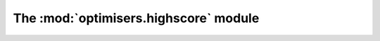 The :mod:`optimisers.highscore` module
--------------------------------------

.. automodule :: grond.optimisers.highscore.optimiser
    :members:
